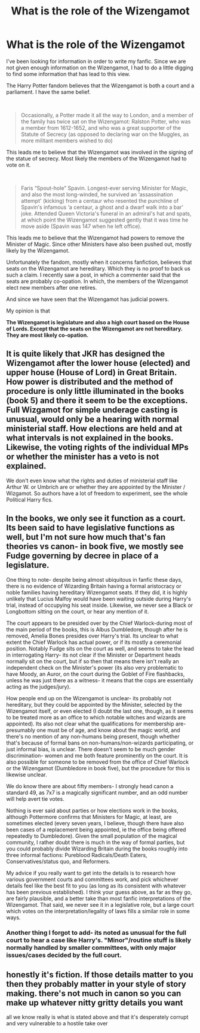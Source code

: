 #+TITLE: What is the role of the Wizengamot

* What is the role of the Wizengamot
:PROPERTIES:
:Score: 19
:DateUnix: 1602268699.0
:DateShort: 2020-Oct-09
:FlairText: Discussion
:END:
I've been looking for information in order to write my fanfic. Since we are not given enough information on the Wizengamot, I had to do a little digging to find some information that has lead to this view.

The Harry Potter fandom believes that the Wizengamot is both a court and a parliament. I have the same belief.

​

#+begin_quote
  Occasionally, a Potter made it all the way to London, and a member of the family has twice sat on the Wizengamot: Ralston Potter, who was a member from 1612-1652, and who was a great supporter of the Statute of Secrecy (as opposed to declaring war on the Muggles, as more militant members wished to do)
#+end_quote

This leads me to believe that the Wizengamot was involved in the signing of the statue of secrecy. Most likely the members of the Wizengamot had to vote on it.

​

#+begin_quote
  Faris “Spout-hole” Spavin. Longest-ever serving Minister for Magic, and also the most long-winded, he survived an ‘assassination attempt' (kicking) from a centaur who resented the punchline of Spavin's infamous ‘a centaur, a ghost and a dwarf walk into a bar' joke. Attended Queen Victoria's funeral in an admiral's hat and spats, at which point the Wizengamot suggested gently that it was time he move aside (Spavin was 147 when he left office).
#+end_quote

This leads me to believe that the Wizengamot had powers to remove the Minister of Magic. Since other Ministers have also been pushed out, mostly likely by the Wizengamot.

Unfortunately the fandom, mostly when it concerns fanfiction, believes that seats on the Wizengamot are hereditary. Which they is no proof to back us such a claim. I recently saw a post, in which a commenter said that the seats are probably co-opation. In which, the members of the Wizengamot elect new members after one retires.

And since we have seen that the Wizengamot has judicial powers.

My opinion is that

*The Wizengamot is legislature and also a high court based on the House of Lords. Except that the seats on the Wizengamot are not hereditary. They are most likely co-opation.*


** It is quite likely that JKR has designed the Wizengamot after the lower house (elected) and upper house (House of Lord) in Great Britain. How power is distributed and the method of procedure is only little illuminated in the books (book 5) and there it seem to be the exceptions. Full Wizgamot for simple underage casting is unusual, would only be a hearing with normal ministerial staff. How elections are held and at what intervals is not explained in the books. Likewise, the voting rights of the individual MPs or whether the minister has a veto is not explained.

We don't even know what the rights and duties of ministerial staff like Arthur W. or Umbrich are or whether they are appointed by the Minister / Wizgamot. So authors have a lot of freedom to experiment, see the whole Political Harry fics.
:PROPERTIES:
:Author: Grim_goth
:Score: 9
:DateUnix: 1602274224.0
:DateShort: 2020-Oct-09
:END:


** In the books, we only see it function as a court. Its been said to have legislative functions as well, but I'm not sure how much that's fan theories vs canon- in book five, we mostly see Fudge governing by decree in place of a legislature.

One thing to note- despite being almost ubiquitous in fanfic these days, there is no evidence of Wizarding Britain having a formal aristocracy or noble families having hereditary Wizengamot seats. If they did, it is highly unlikely that Lucius Malfoy would have been waiting outside during Harry's trial, instead of occupying his seat inside. Likewise, we never see a Black or Longbottom sitting on the court, or hear any mention of it.

The court appears to be presided over by the Chief Warlock-during most of the main period of the books, this is Albus Dumbledore, though after he is removed, Amelia Bones presides over Harry's trial. Its unclear to what extent the Chief Warlock has actual power, or if its mostly a ceremonial position. Notably Fudge sits on the court as well, and seems to take the lead in interrogating Harry- its not clear if the Minister or Department heads normally sit on the court, but if so then that means there isn't really an independent check on the Minister's power (its also very problematic to have Moody, an Auror, on the court during the Goblet of Fire flashbacks, unless he was just there as a witness- it means that the cops are essentially acting as the judges/jury).

How people end up on the Wizengamot is unclear- its probably not hereditary, but they could be appointed by the Minister, selected by the Wizengamot itself, or even elected (I doubt the last one, though, as it seems to be treated more as an office to which notable witches and wizards are appointed). Its also not clear what the qualifications for membership are- presumably one must be of age, and know about the magic world, and there's no mention of any non-humans being present, though whether that's because of formal bans on non-humans/non-wizards participating, or just informal bias, is unclear. There doesn't seem to be much gender discrimination- women and me both feature prominently on the court. It is also possible for someone to be removed from the office of Chief Warlock or the Wizengamot (Dumbledore in book five), but the procedure for this is likewise unclear.

We do know there are about fifty members- I strongly head canon a standard 49, as 7x7 is a magically significant number, and an odd number will help avert tie votes.

Nothing is ever said about parties or how elections work in the books, although Pottermore confirms that Ministers for Magic, at least, are sometimes elected (every seven years, I believe, though there have also been cases of a replacement being appointed, ie the office being offered repeatedly to Dumbledore). Given the small population of the magical community, I rather doubt there is much in the way of formal parties, but you could probably divide Wizarding Britain during the books roughly into three informal factions: Pureblood Radicals/Death Eaters, Conservatives/status quo, and Reformers.

My advice if you really want to get into the details is to research how various government courts and committees work, and pick whichever details feel like the best fit to you (as long as its consistent with whatever has been previous established). I think your guess above, as far as they go, are fairly plausible, and a better take than most fanfic interpretations of the Wizengamot. That said, we never see it in a legislative role, but a large court which votes on the interpretation/legality of laws fills a similar role in some ways.
:PROPERTIES:
:Author: AntonBrakhage
:Score: 8
:DateUnix: 1602281397.0
:DateShort: 2020-Oct-10
:END:

*** Another thing I forgot to add- its noted as unusual for the full court to hear a case like Harry's. "Minor"/routine stuff is likely normally handled by smaller committees, with only major issues/cases decided by the full court.
:PROPERTIES:
:Author: AntonBrakhage
:Score: 3
:DateUnix: 1602305656.0
:DateShort: 2020-Oct-10
:END:


** honestly it's fiction. If those details matter to you then they probably matter in your style of story making. there's not much in canon so you can make up whatever nitty gritty details you want

all we know really is what is stated above and that it's desperately corrupt and very vulnerable to a hostile take over
:PROPERTIES:
:Author: karigan_g
:Score: 1
:DateUnix: 1602325529.0
:DateShort: 2020-Oct-10
:END:
